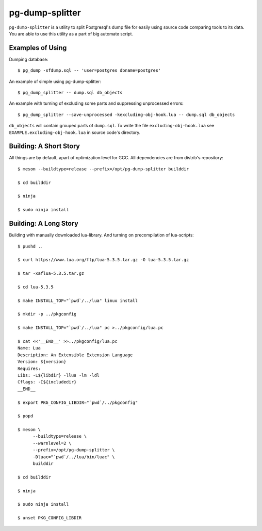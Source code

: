 pg-dump-splitter
================

``pg-dump-splitter`` is a utility to split Postgresql's dump file for easily
using source code comparing tools to its data. You are able to use this utility
as a part of big automate script.

Examples of Using
-----------------

Dumping database::

   $ pg_dump -sfdump.sql -- 'user=postgres dbname=postgres'

An example of simple using pg-dump-splitter::

   $ pg_dump_splitter -- dump.sql db_objects

An example with turning of excluding some parts and suppressing unprocessed
errors::

   $ pg_dump_splitter --save-unprocessed -kexcluding-obj-hook.lua -- dump.sql db_objects

``db_objects`` will contain grouped parts of ``dump.sql``. To write the
file ``excluding-obj-hook.lua`` see ``EXAMPLE.excluding-obj-hook.lua`` in
source code's directory.

Building: A Short Story
-----------------------

All things are by default, apart of optimization level for GCC.
All dependencies are from distrib's repository::

   $ meson --buildtype=release --prefix=/opt/pg-dump-splitter builddir

   $ cd builddir

   $ ninja

   $ sudo ninja install

Building: A Long Story
----------------------

Building with manually downloaded lua-library.
And turning on precompilation of lua-scripts::

   $ pushd ..

   $ curl https://www.lua.org/ftp/lua-5.3.5.tar.gz -O lua-5.3.5.tar.gz

   $ tar -xaflua-5.3.5.tar.gz

   $ cd lua-5.3.5

   $ make INSTALL_TOP="`pwd`/../lua" linux install

   $ mkdir -p ../pkgconfig

   $ make INSTALL_TOP="`pwd`/../lua" pc >../pkgconfig/lua.pc

   $ cat <<'__END__' >>../pkgconfig/lua.pc
   Name: Lua
   Description: An Extensible Extension Language
   Version: ${version}
   Requires:
   Libs: -L${libdir} -llua -lm -ldl
   Cflags: -I${includedir}
   __END__

   $ export PKG_CONFIG_LIBDIR="`pwd`/../pkgconfig"

   $ popd

   $ meson \
         --buildtype=release \
         --warnlevel=2 \
         --prefix=/opt/pg-dump-splitter \
         -Dluac="`pwd`/../lua/bin/luac" \
         builddir

   $ cd builddir

   $ ninja

   $ sudo ninja install

   $ unset PKG_CONFIG_LIBDIR
